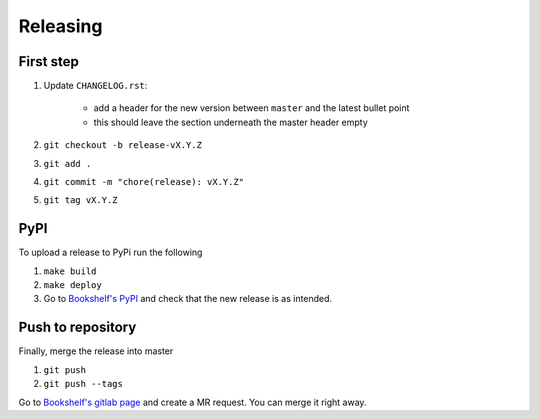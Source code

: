 Releasing
=========


First step
----------

#. Update ``CHANGELOG.rst``:

    - add a header for the new version between ``master`` and the latest bullet point
    - this should leave the section underneath the master header empty

#. ``git checkout -b release-vX.Y.Z``
#. ``git add .``
#. ``git commit -m "chore(release): vX.Y.Z"``
#. ``git tag vX.Y.Z``

PyPI
----

To upload a release to PyPi run the following

#. ``make build``
#. ``make deploy``
#. Go to `Bookshelf's PyPI`_ and check that the new release is as intended.


Push to repository
------------------

Finally, merge the release into master

#. ``git push``
#. ``git push --tags``

Go to `Bookshelf's gitlab page <https://gitlab.com/climate-resource/bookshelf/bookshelf>`_ and create a MR request. You can merge it right away.


.. _`Bookshelf's PyPI`: https://pypi.org/project/bookshelf/
